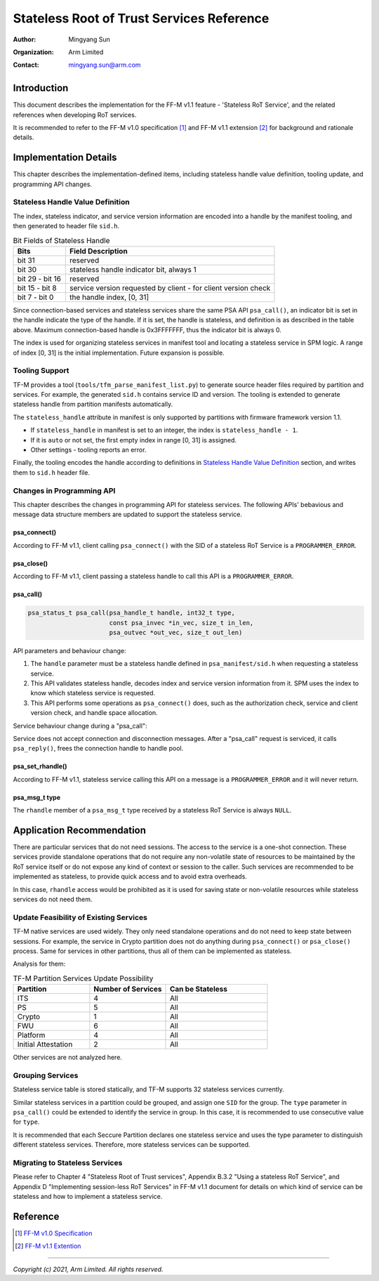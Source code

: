 ##########################################
Stateless Root of Trust Services Reference
##########################################

:Author: Mingyang Sun
:Organization: Arm Limited
:Contact: mingyang.sun@arm.com


************
Introduction
************

This document describes the implementation for the FF-M v1.1 feature -
'Stateless RoT Service', and the related references when developing RoT
services.

It is recommended to refer to the FF-M v1.0 specification [1]_ and FF-M v1.1
extension [2]_ for background and rationale details.


**********************
Implementation Details
**********************

This chapter describes the implementation-defined items, including stateless
handle value definition, tooling update, and programming API changes.

Stateless Handle Value Definition
=================================

The index, stateless indicator, and service version information are encoded into
a handle by the manifest tooling, and then generated to header file ``sid.h``.

.. list-table:: Bit Fields of Stateless Handle
    :header-rows: 1
    :widths: 20 80

    * - Bits
      - Field Description
    * - bit 31
      - reserved
    * - bit 30
      - stateless handle indicator bit, always 1
    * - bit 29 - bit 16
      - reserved
    * - bit 15 - bit 8
      - service version requested by client - for client version check
    * - bit 7 - bit 0
      - the handle index, [0, 31]

Since connection-based services and stateless services share the same PSA API
``psa_call()``, an indicator bit is set in the handle indicate the type of the
handle. If it is set, the handle is stateless, and definition is as described
in the table above. Maximum connection-based handle is 0x3FFFFFFF, thus the
indicator bit is always 0.

The index is used for organizing stateless services in manifest tool and
locating a stateless service in SPM logic. A range of index [0, 31] is the
initial implementation. Future expansion is possible.

Tooling Support
===============

TF-M provides a tool (``tools/tfm_parse_manifest_list.py``) to generate source
header files required by partition and services. For example, the generated
``sid.h`` contains service ID and version. The tooling is extended to generate
stateless handle from partition manifests automatically.

The ``stateless_handle`` attribute in manifest is only supported by partitions
with firmware framework version 1.1.

- If ``stateless_handle`` in manifest is set to an integer, the index is
  ``stateless_handle - 1``.
- If it is ``auto`` or not set, the first empty index in range [0, 31] is
  assigned.
- Other settings - tooling reports an error.

Finally, the tooling encodes the handle according to definitions in
`Stateless Handle Value Definition`_ section, and writes them to ``sid.h``
header file.

Changes in Programming API
==========================

This chapter describes the changes in programming API for stateless services.
The following APIs' bebavious and message data structure members are updated to
support the stateless service.

psa_connect()
-------------

According to FF-M v1.1, client calling ``psa_connect()`` with the SID of a
stateless RoT Service is a ``PROGRAMMER_ERROR``.

psa_close()
-----------

According to FF-M v1.1, client passing a stateless handle to call this API is a
``PROGRAMMER_ERROR``.

psa_call()
----------

.. code-block:: c

    psa_status_t psa_call(psa_handle_t handle, int32_t type,
                          const psa_invec *in_vec, size_t in_len,
                          psa_outvec *out_vec, size_t out_len)

API parameters and behaviour change:

1. The ``handle`` parameter must be a stateless handle defined in
   ``psa_manifest/sid.h`` when requesting a stateless service.
2. This API validates stateless handle, decodes index and service version
   information from it. SPM uses the index to know which stateless service is
   requested.
3. This API performs some operations as ``psa_connect()`` does, such as the
   authorization check, service and client version check, and handle space
   allocation.

Service behaviour change during a "psa_call":

Service does not accept connection and disconnection messages. After a
"psa_call" request is serviced, it calls ``psa_reply()``, frees the connection
handle to handle pool.

psa_set_rhandle()
-----------------

According to FF-M v1.1, stateless service calling this API on a message is a
``PROGRAMMER_ERROR`` and it will never return.

psa_msg_t type
--------------

The ``rhandle`` member of a ``psa_msg_t`` type received by a stateless RoT
Service is always ``NULL``.


**************************
Application Recommendation
**************************

There are particular services that do not need sessions. The access to the
service is a one-shot connection. These services provide standalone operations
that do not require any non-volatile state of resources to be maintained by the
RoT service itself or do not expose any kind of context or session to the
caller. Such services are recommended to be implemented as stateless, to provide
quick access and to avoid extra overheads.

In this case, ``rhandle`` access would be prohibited as it is used for saving
state or non-volatile resources while stateless services do not need them.

Update Feasibility of Existing Services
=======================================

TF-M native services are used widely. They only need standalone operations and
do not need to keep state between sessions. For example, the service in Crypto
partition does not do anything during ``psa_connect()`` or ``psa_close()``
process. Same for services in other partitions, thus all of them can be
implemented as stateless.

Analysis for them:

.. list-table:: TF-M Partition Services Update Possibility
    :header-rows: 1
    :widths: 30 30 40

    * - Partition
      - Number of Services
      - Can be Stateless
    * - ITS
      - 4
      - All
    * - PS
      - 5
      - All
    * - Crypto
      - 1
      - All
    * - FWU
      - 6
      - All
    * - Platform
      - 4
      - All
    * - Initial Attestation
      - 2
      - All

Other services are not analyzed here.

Grouping Services
=================

Stateless service table is stored statically, and TF-M supports 32 stateless
services currently.

Similar stateless services in a partition could be grouped, and assign one
``SID`` for the group. The ``type`` parameter in ``psa_call()`` could be
extended to identify the service in group. In this case, it is recommended to
use consecutive value for ``type``.

It is recommended that each Seccure Partition declares one stateless service
and uses the type parameter to distinguish different stateless services.
Therefore, more stateless services can be supported.

Migrating to Stateless Services
===============================

Please refer to Chapter 4 "Stateless Root of Trust services", Appendix B.3.2
"Using a stateless RoT Service", and Appendix D "Implementing session-less RoT
Services" in FF-M v1.1 document for details on which kind of service can be
stateless and how to implement a stateless service.


*********
Reference
*********

.. [1] `FF-M v1.0 Specification <https://developer.arm.com/-/media/Files/pdf/PlatformSecurityArchitecture/Architect/DEN0063-PSA_Firmware_Framework-1.0.0-2.pdf?revision=2d1429fa-4b5b-461a-a60e-4ef3d8f7f4b4>`__

.. [2] `FF-M v1.1 Extention <https://documentation-service.arm.com/static/600067c09b9c2d1bb22cd1c5?token=>`__

--------------

*Copyright (c) 2021, Arm Limited. All rights reserved.*
